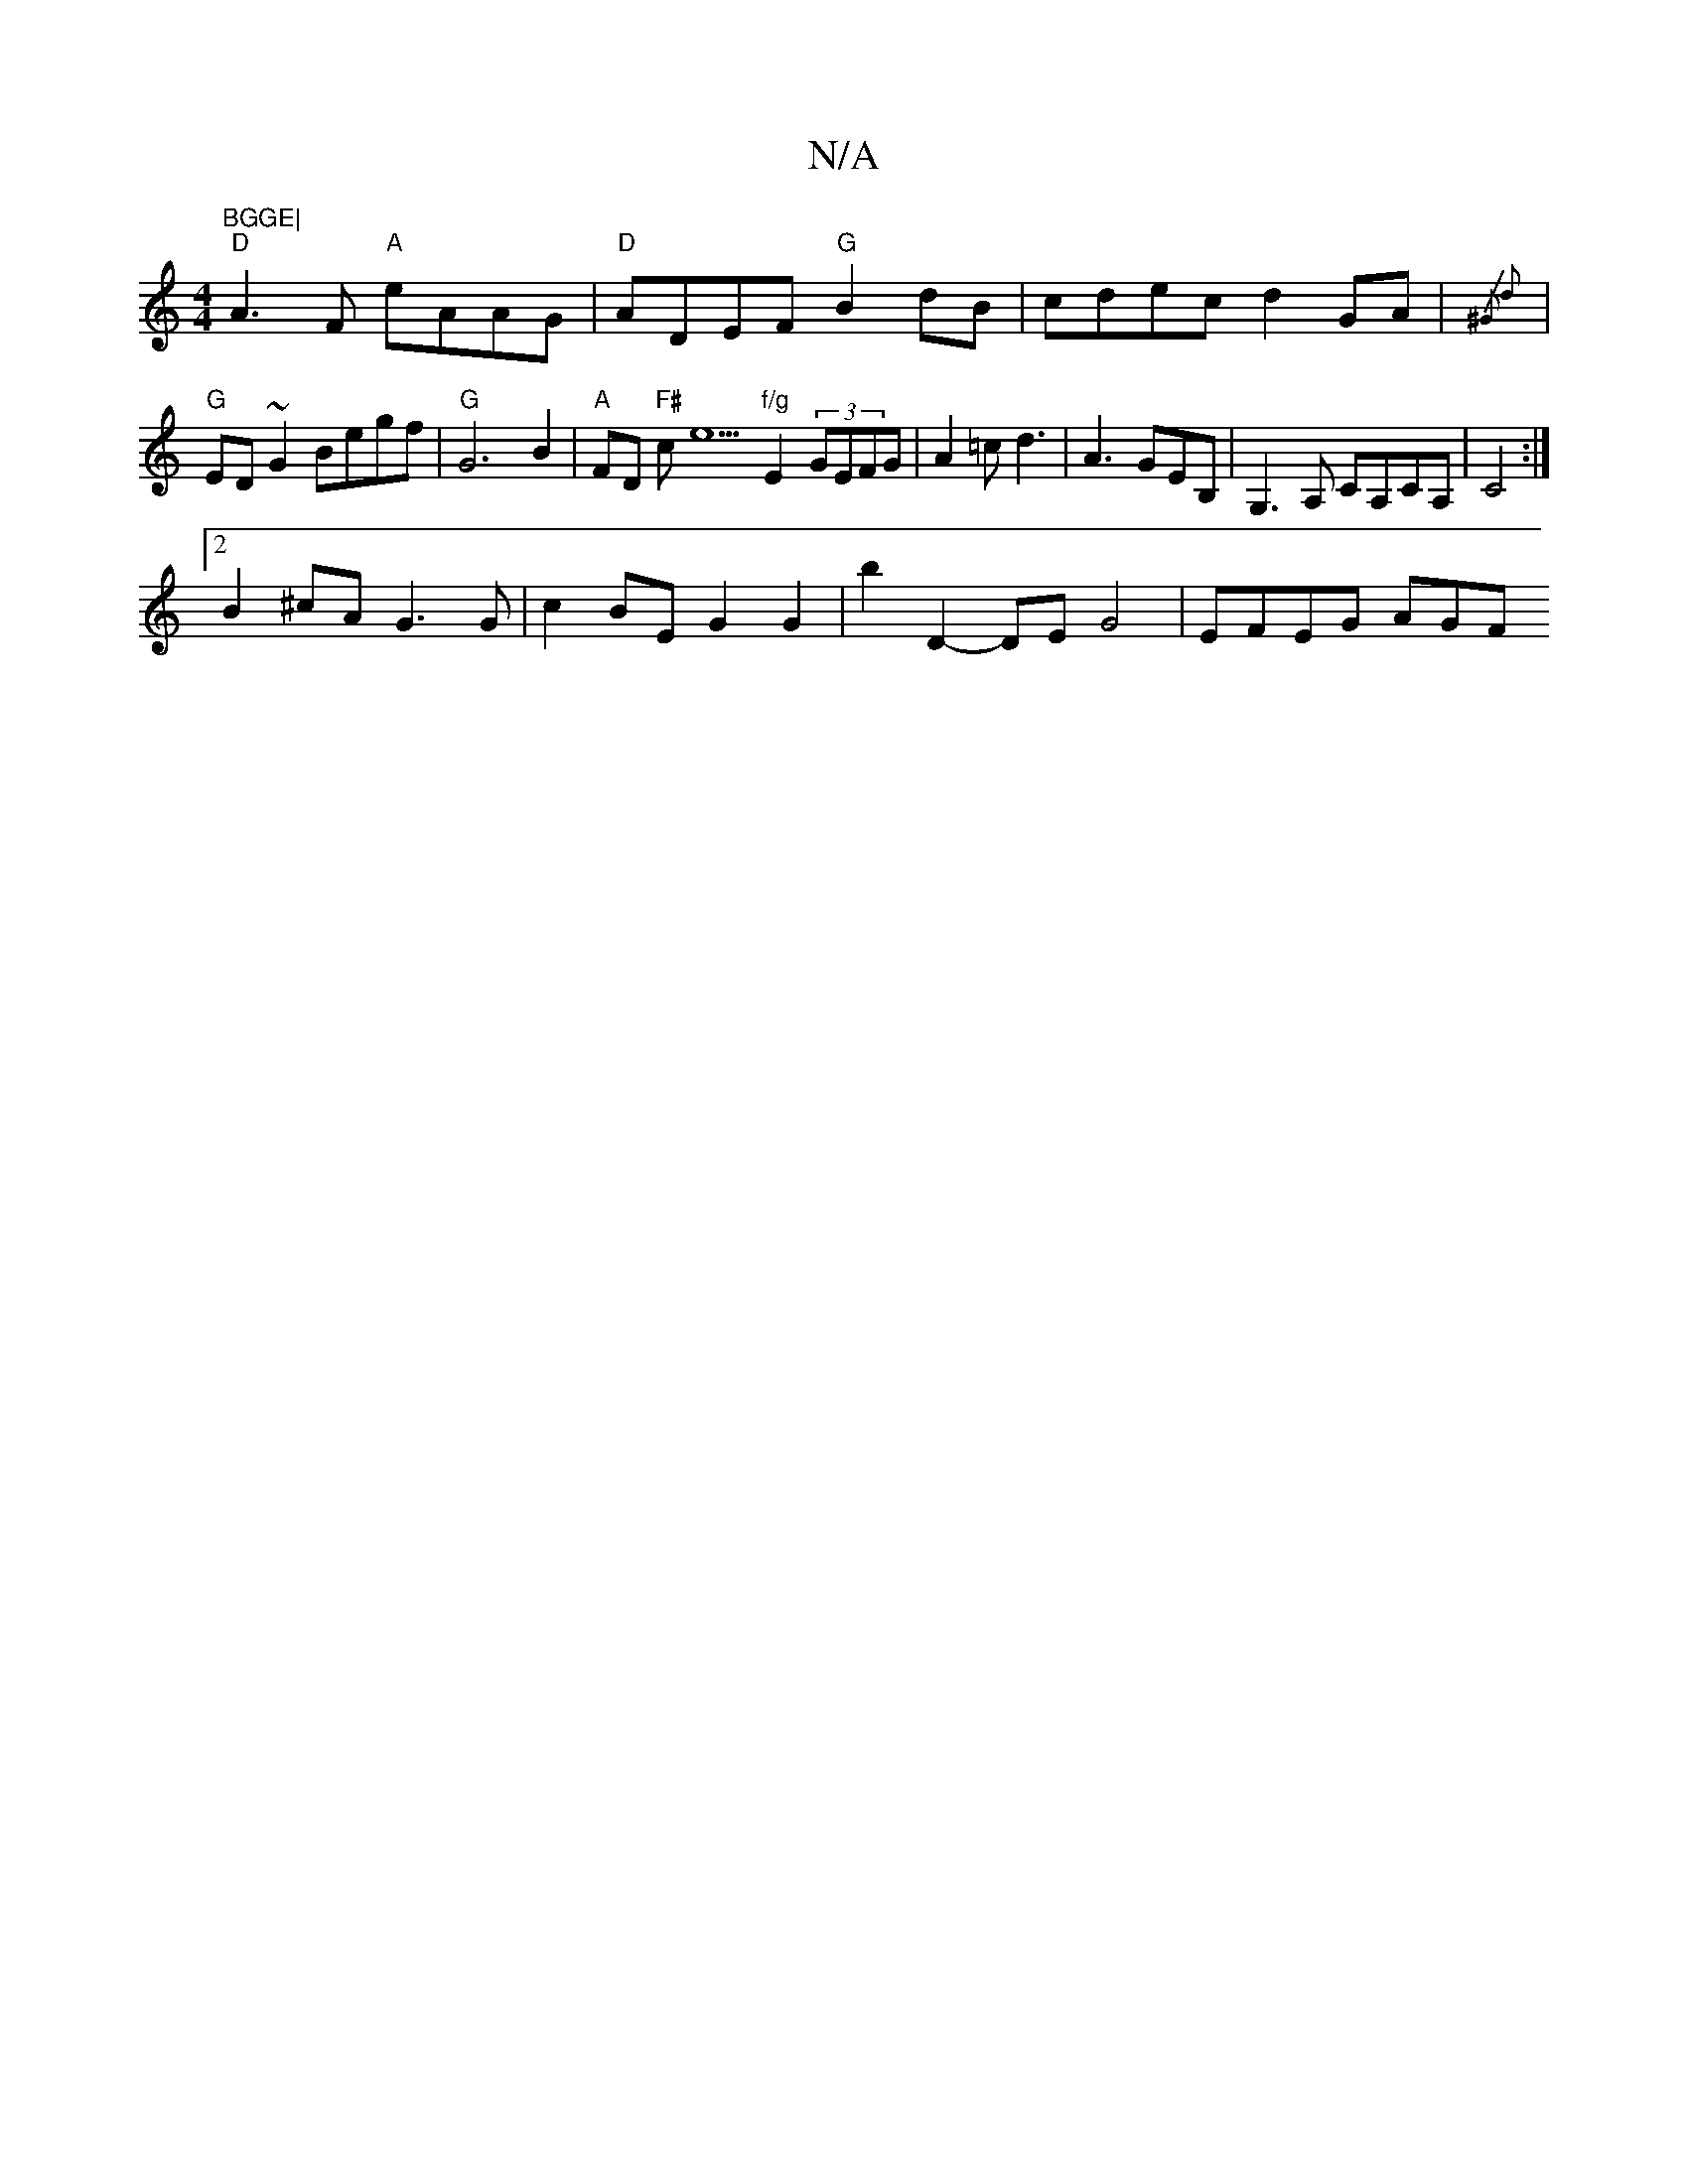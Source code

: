 X:1
T:N/A
M:4/4
R:N/A
K:Cmajor
"BGGE|
"D"A3 F "A"eAAG|"D" ADEF "G"B2dB|cdec d2GA|{/^G2) d2||
|"G"ED~G2 Begf | "G"G6 B2 | "A"FD"F#" ce5"f/g"E2(3GEFG|A2=c d3 | A3 GEB,|G,3A, CA,CA,|C4 :|
[2B2^cA G3G | c2BE G2G2 | b2D2- DE G4|EFEG AGF